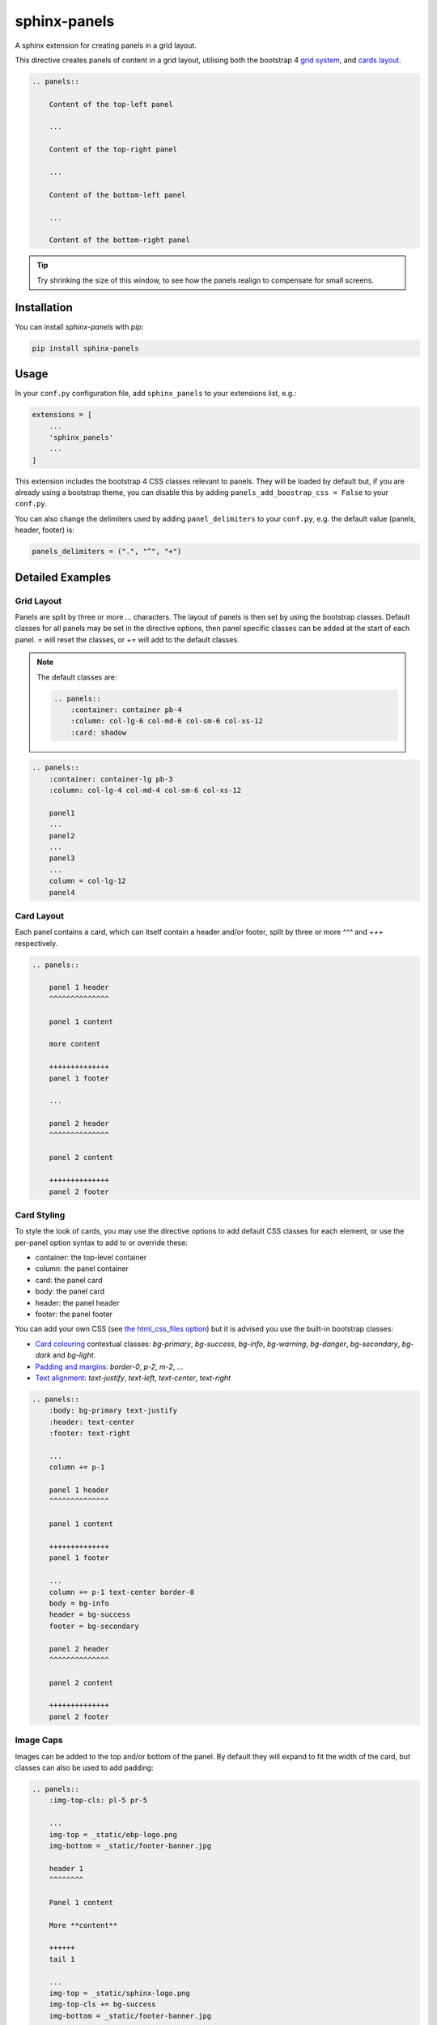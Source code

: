 =============
sphinx-panels
=============

A sphinx extension for creating panels in a grid layout.

This directive creates panels of content in a grid layout,
utilising both the bootstrap 4
`grid system <https://getbootstrap.com/docs/4.0/layout/grid/>`_,
and `cards layout <https://getbootstrap.com/docs/4.0/components/card/>`_.

.. code-block:: rst

    .. panels::

        Content of the top-left panel

        ...

        Content of the top-right panel

        ...

        Content of the bottom-left panel

        ...

        Content of the bottom-right panel

.. panels::

    Content of the top-left panel

    ...

    Content of the top-right panel

    ...

    Content of the bottom-left panel

    ...

    Content of the bottom-right panel

.. tip::

    Try shrinking the size of this window,
    to see how the panels realign to compensate for small screens.


Installation
============

You can install `sphinx-panels` with `pip`:

.. code-block:: bash

    pip install sphinx-panels


Usage
=====

In your ``conf.py`` configuration file, add ``sphinx_panels``
to your extensions list, e.g.:

.. code-block:: python

    extensions = [
        ...
        'sphinx_panels'
        ...
    ]

This extension includes the bootstrap 4 CSS classes relevant to panels.
They will be loaded by default but, if you are already using a bootstrap theme,
you can disable this by adding ``panels_add_boostrap_css = False`` to your ``conf.py``.

You can also change the delimiters used by adding ``panel_delimiters`` to your ``conf.py``,
e.g. the default value (panels, header, footer) is:

.. code-block:: python

    panels_delimiters = (".", "^", "+")


Detailed Examples
=================

Grid Layout
-----------

Panels are split by three or more `...` characters.
The layout of panels is then set by using the bootstrap classes.
Default classes for all panels may be set in the directive options,
then panel specific classes can be added at the start of each panel.
`=` will reset the classes, or `+=` will add to the default classes.

.. seealso::

    The bootstrap 4 `grid documentation <https://getbootstrap.com/docs/4.0/layout/grid/>`_,
    and this `grid tutorial <https://www.w3schools.com/bootstrap/bootstrap_grid_system.asp>`_

.. note::

    The default classes are:

    .. code-block:: rst

        .. panels::
            :container: container pb-4
            :column: col-lg-6 col-md-6 col-sm-6 col-xs-12
            :card: shadow

.. code-block:: rst

    .. panels::
        :container: container-lg pb-3
        :column: col-lg-4 col-md-4 col-sm-6 col-xs-12

        panel1
        ...
        panel2
        ...
        panel3
        ...
        column = col-lg-12
        panel4

.. panels::
    :container: container-lg pb-3
    :column: col-lg-4 col-md-4 col-sm-6 col-xs-12

    panel1
    ...
    panel2
    ...
    panel3
    ...
    column = col-lg-12
    panel4

Card Layout
-----------

Each panel contains a card, which can itself contain a header and/or footer,
split by three or more `^^^` and `+++` respectively.

.. seealso::

    The bootstrap 4 `card documentation <https://getbootstrap.com/docs/4.0/components/card/>`_,
    and this `card tutorial <https://www.w3schools.com/bootstrap4/bootstrap_cards.asp>`_

.. code-block:: rst

    .. panels::

        panel 1 header
        ^^^^^^^^^^^^^^

        panel 1 content

        more content

        ++++++++++++++
        panel 1 footer

        ...

        panel 2 header
        ^^^^^^^^^^^^^^

        panel 2 content

        ++++++++++++++
        panel 2 footer

.. panels::

    panel 1 header
    ^^^^^^^^^^^^^^

    panel 1 content

    more content

    ++++++++++++++
    panel 1 footer

    ...

    panel 2 header
    ^^^^^^^^^^^^^^

    panel 2 content

    ++++++++++++++
    panel 2 footer


Card Styling
------------

To style the look of cards,
you may use the directive options to add default CSS classes for each element,
or use the per-panel option syntax to add to or override these:

- container: the top-level container
- column: the panel container
- card: the panel card
- body: the panel card
- header: the panel header
- footer: the panel footer

You can add your own CSS (see
`the html_css_files option <https://www.sphinx-doc.org/en/master/usage/configuration.html#confval-html_css_files>`_)
but it is advised you use the built-in bootstrap classes:

- `Card colouring <https://getbootstrap.com/docs/4.0/utilities/colors/>`_  contextual classes: `bg-primary`, `bg-success`, `bg-info`, `bg-warning`, `bg-danger`, `bg-secondary`, `bg-dark` and `bg-light`.
- `Padding and margins <https://getbootstrap.com/docs/4.0/utilities/spacing/>`_: `border-0`, `p-2`, `m-2`, ...
- `Text alignment <https://getbootstrap.com/docs/4.0/utilities/text/#text-alignment>`_: `text-justify`, `text-left`, `text-center`, `text-right`

.. code-block:: rst

    .. panels::
        :body: bg-primary text-justify
        :header: text-center
        :footer: text-right

        ...
        column += p-1

        panel 1 header
        ^^^^^^^^^^^^^^

        panel 1 content

        ++++++++++++++
        panel 1 footer

        ...
        column += p-1 text-center border-0
        body = bg-info
        header = bg-success
        footer = bg-secondary

        panel 2 header
        ^^^^^^^^^^^^^^

        panel 2 content

        ++++++++++++++
        panel 2 footer

.. panels::
    :body: bg-primary text-justify
    :header: text-center
    :footer: text-right

    ...
    column += p-1

    panel 1 header
    ^^^^^^^^^^^^^^

    panel 1 content

    ++++++++++++++
    panel 1 footer

    ...
    column += p-1 text-center border-0
    body = bg-info
    header = bg-success
    footer = bg-secondary

    panel 2 header
    ^^^^^^^^^^^^^^

    panel 2 content

    ++++++++++++++
    panel 2 footer


Image Caps
----------

Images can be added to the top and/or bottom of the panel.
By default they will expand to fit the width of the card,
but classes can also be used to add padding:

.. code-block:: rst

    .. panels::
        :img-top-cls: pl-5 pr-5

        ...
        img-top = _static/ebp-logo.png
        img-bottom = _static/footer-banner.jpg

        header 1
        ^^^^^^^^

        Panel 1 content

        More **content**

        ++++++
        tail 1

        ...
        img-top = _static/sphinx-logo.png
        img-top-cls += bg-success
        img-bottom = _static/footer-banner.jpg

        header 2
        ^^^^^^^^

        Panel 2 content

        ++++++
        tail 1

.. panels::
    :img-top-cls: pl-5 pr-5
    :body: text-center

    ...
    img-top = _static/ebp-logo.png
    img-bottom = _static/footer-banner.jpg

    header 1
    ^^^^^^^^

    Panel 1 content

    More **content**

    ++++++
    tail 1

    ...
    img-top = _static/sphinx-logo.png
    img-top-cls += bg-success
    img-bottom = _static/footer-banner.jpg

    header 2
    ^^^^^^^^

    Panel 2 content

    ++++++
    tail 1

Additional Examples
-------------------

.. code-block:: rst

    .. panels::
        :container: container-fluid pb-3
        :column: col-lg-6 col-md-6 col-sm-12 col-xs-12 p-2
        :card: shadow
        :header: border-0
        :footer: border-0

        ...
        card += bg-warning

        header
        ^^^^^^

        Content of the top-left panel

        ++++++
        footer

        ...
        card += bg-info
        footer += bg-danger

        header
        ^^^^^^

        Content of the top-right panel

        ++++++
        footer

        ...
        column = col-lg-12
        card += bg-success text-center

        Content of the bottom panel


.. panels::
    :container: container-fluid pb-3
    :column: col-lg-6 col-md-6 col-sm-12 col-xs-12 p-2
    :card: shadow
    :header: border-0
    :footer: border-0

    ...
    card += bg-warning

    header
    ^^^^^^

    Content of the top-left panel

    ++++++
    footer

    ...
    card += bg-info
    footer += bg-danger

    header
    ^^^^^^

    Content of the top-right panel

    ++++++
    footer

    ...
    column = col-lg-12 p-3
    card += bg-success text-center

    Content of the bottom panel

Acknowledgements
================

Originally adapted from the `pandas documentation <https://pandas.pydata.org/docs/>`_.
